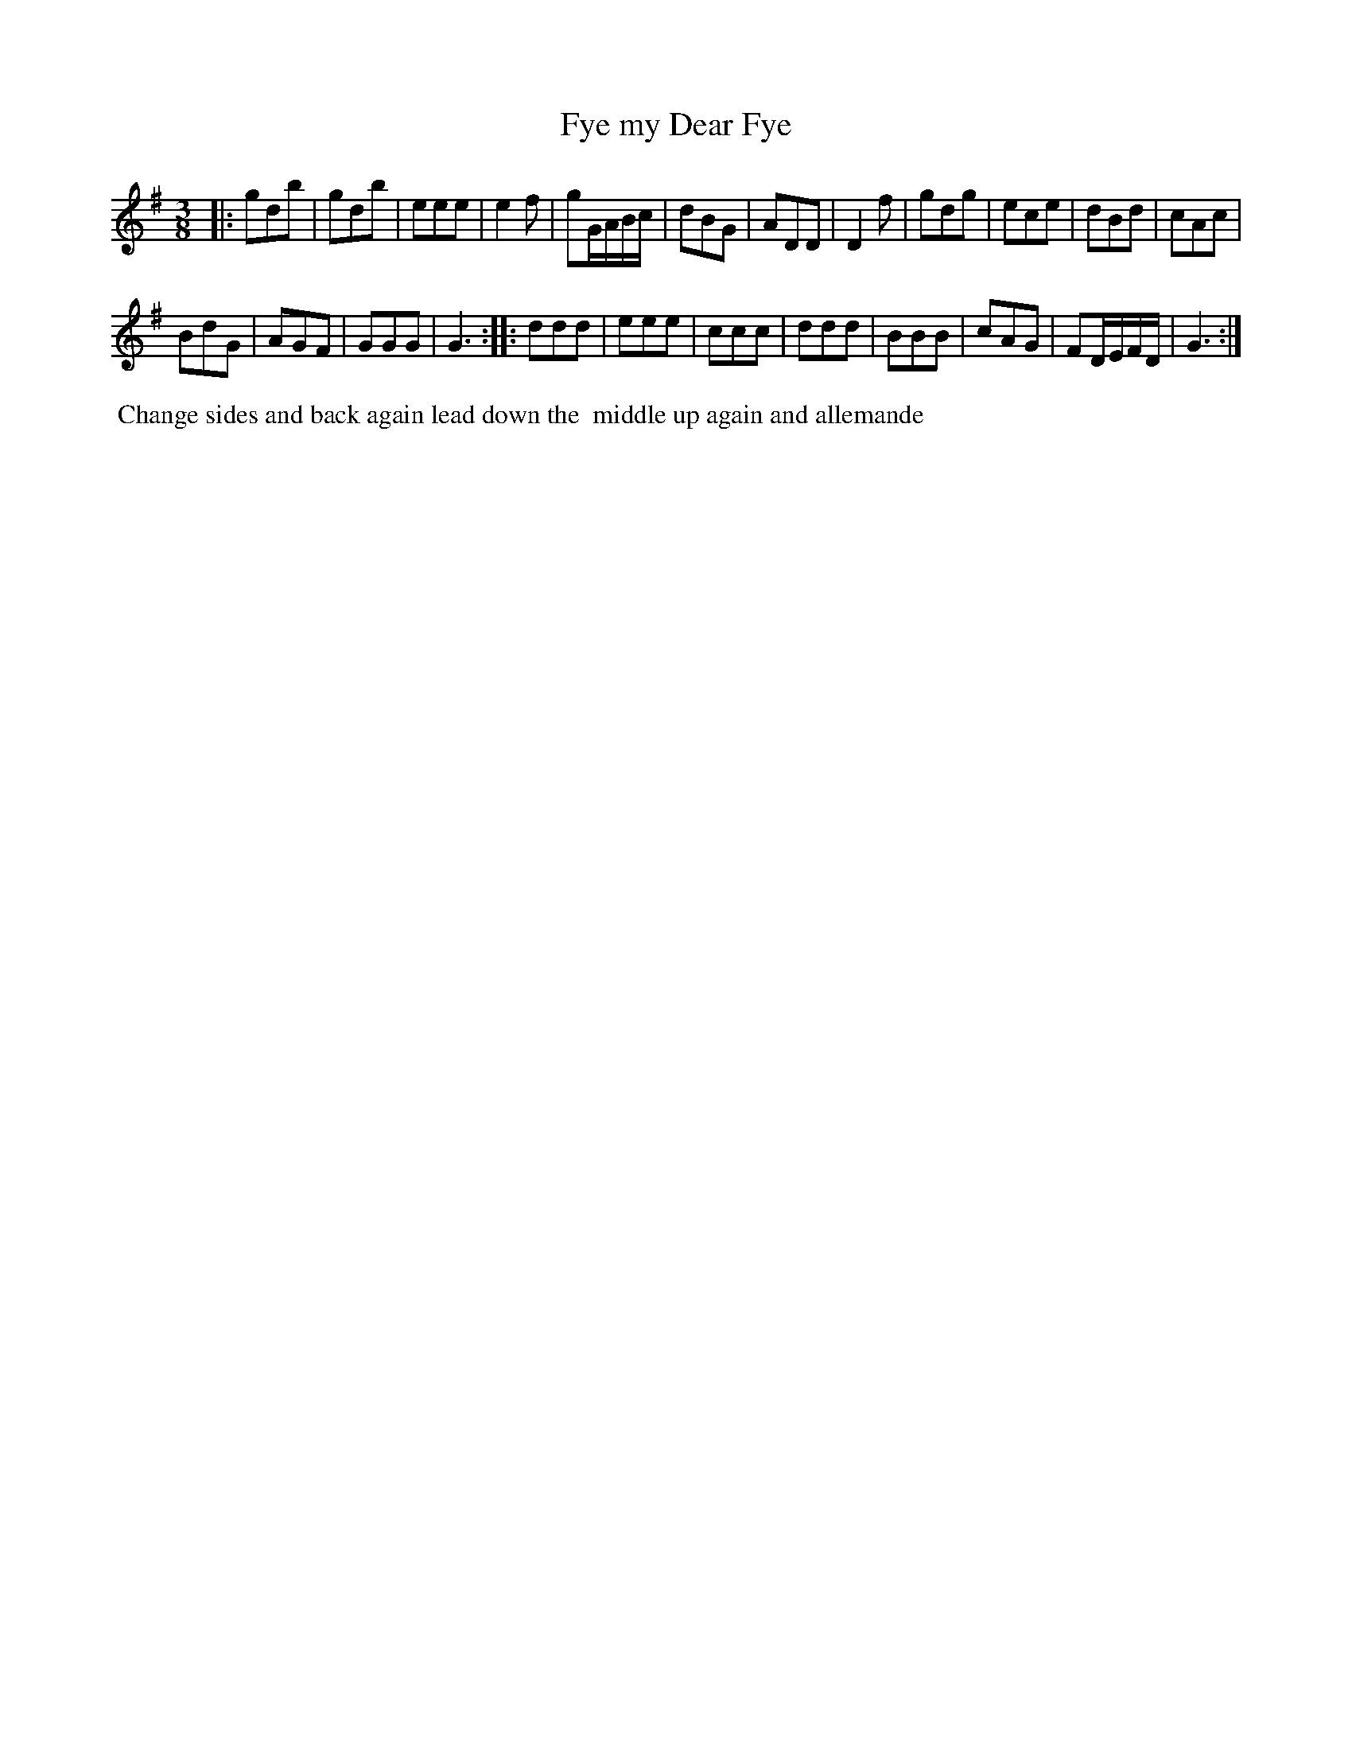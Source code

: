 X: 102
T: Fye my Dear Fye
%R: waltz
M: 3/8
L: 1/8
Z: 2014 John Chambers <jc:trillian.mit.edu>
B: Chas & Sam Thompson "Twenty Four Country Dances for the Year 1802", London 1802, p.10 #2
F: http://folkopedia.efdss.org/images/4/41/Thompson_24_1802.PDF
K: G
|:\
gdb | gdb | eee | e2f | gG/A/B/c/ | dBG |\
ADD | D2f | gdg | ece | dBd | cAc |
BdG | AGF | GGG | G3 :||: ddd | eee |\
ccc | ddd | BBB | cAG | FD/E/F/D/ | G3 :|
% - - - - - - - - - - - - - - - - - - - - - - - - -
%%begintext align
%% Change sides and back again lead down the
%% middle up again and allemande
%%endtext
% - - - - - - - - - - - - - - - - - - - - - - - - -
